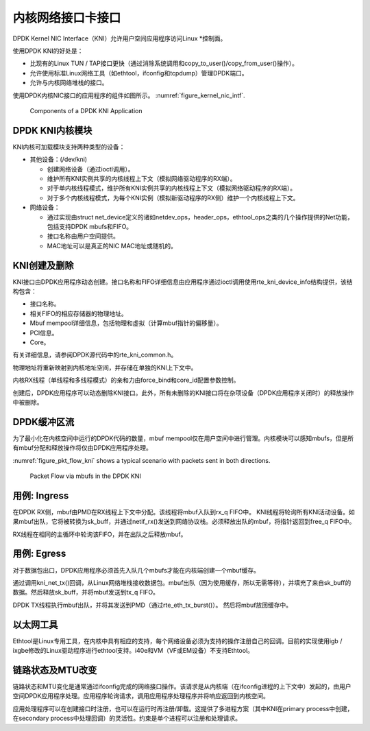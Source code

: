 ..  BSD LICENSE
    Copyright(c) 2010-2015 Intel Corporation. All rights reserved.
    All rights reserved.

    Redistribution and use in source and binary forms, with or without
    modification, are permitted provided that the following conditions
    are met:

    * Redistributions of source code must retain the above copyright
    notice, this list of conditions and the following disclaimer.
    * Redistributions in binary form must reproduce the above copyright
    notice, this list of conditions and the following disclaimer in
    the documentation and/or other materials provided with the
    distribution.
    * Neither the name of Intel Corporation nor the names of its
    contributors may be used to endorse or promote products derived
    from this software without specific prior written permission.

    THIS SOFTWARE IS PROVIDED BY THE COPYRIGHT HOLDERS AND CONTRIBUTORS
    "AS IS" AND ANY EXPRESS OR IMPLIED WARRANTIES, INCLUDING, BUT NOT
    LIMITED TO, THE IMPLIED WARRANTIES OF MERCHANTABILITY AND FITNESS FOR
    A PARTICULAR PURPOSE ARE DISCLAIMED. IN NO EVENT SHALL THE COPYRIGHT
    OWNER OR CONTRIBUTORS BE LIABLE FOR ANY DIRECT, INDIRECT, INCIDENTAL,
    SPECIAL, EXEMPLARY, OR CONSEQUENTIAL DAMAGES (INCLUDING, BUT NOT
    LIMITED TO, PROCUREMENT OF SUBSTITUTE GOODS OR SERVICES; LOSS OF USE,
    DATA, OR PROFITS; OR BUSINESS INTERRUPTION) HOWEVER CAUSED AND ON ANY
    THEORY OF LIABILITY, WHETHER IN CONTRACT, STRICT LIABILITY, OR TORT
    (INCLUDING NEGLIGENCE OR OTHERWISE) ARISING IN ANY WAY OUT OF THE USE
    OF THIS SOFTWARE, EVEN IF ADVISED OF THE POSSIBILITY OF SUCH DAMAGE.

.. _kni:

内核网络接口卡接口
====================

DPDK Kernel NIC Interface（KNI）允许用户空间应用程序访问Linux *控制面。

使用DPDK KNI的好处是：

*   比现有的Linux TUN / TAP接口更快（通过消除系统调用和copy_to_user()/copy_from_user()操作）。

*   允许使用标准Linux网络工具（如ethtool，ifconfig和tcpdump）管理DPDK端口。

*   允许与内核网络堆栈的接口。

使用DPDK内核NIC接口的应用程序的组件如图所示。 :numref:`figure_kernel_nic_intf`.

.. _figure_kernel_nic_intf:

.. figure:: img/kernel_nic_intf.*

   Components of a DPDK KNI Application


DPDK KNI内核模块
------------------

KNI内核可加载模块支持两种类型的设备：

*   其他设备：(/dev/kni) 

    *   创建网络设备（通过ioctl调用）。

    *   维护所有KNI实例共享的内核线程上下文（模拟网络驱动程序的RX端）。

    *   对于单内核线程模式，维护所有KNI实例共享的内核线程上下文（模拟网络驱动程序的RX端）。

    *   对于多个内核线程模式，为每个KNI实例（模拟新驱动程序的RX侧）维护一个内核线程上下文。

*   网络设备：

    *   通过实现由struct net_device定义的诸如netdev_ops，header_ops，ethtool_ops之类的几个操作提供的Net功能，包括支持DPDK mbufs和FIFO。

    *   接口名称由用户空间提供。

    *   MAC地址可以是真正的NIC MAC地址或随机的。

KNI创建及删除
--------------

KNI接口由DPDK应用程序动态创建。接口名称和FIFO详细信息由应用程序通过ioctl调用使用rte_kni_device_info结构提供，该结构包含：

*   接口名称。

*   相关FIFO的相应存储器的物理地址。

*   Mbuf mempool详细信息，包括物理和虚拟（计算mbuf指针的偏移量）。

*   PCI信息。

*   Core。

有关详细信息，请参阅DPDK源代码中的rte_kni_common.h。

物理地址将重新映射到内核地址空间，并存储在单独的KNI上下文中。

内核RX线程（单线程和多线程模式）的亲和力由force_bind和core_id配置参数控制。

创建后，DPDK应用程序可以动态删除KNI接口。此外，所有未删除的KNI接口将在杂项设备（DPDK应用程序关闭时）的释放操作中被删除。

DPDK缓冲区流
--------------

为了最小化在内核空间中运行的DPDK代码的数量，mbuf mempool仅在用户空间中进行管理。内核模块可以感知mbufs，但是所有mbuf分配和释放操作将仅由DPDK应用程序处理。

:numref:`figure_pkt_flow_kni` shows a typical scenario with packets sent in both directions.

.. _figure_pkt_flow_kni:

.. figure:: img/pkt_flow_kni.*

   Packet Flow via mbufs in the DPDK KNI


用例: Ingress
-----------------

在DPDK RX侧，mbuf由PMD在RX线程上下文中分配。该线程将mbuf入队到rx_q FIFO中。 KNI线程将轮询所有KNI活动设备。如果mbuf出队，它将被转换为sk_buff，并通过netif_rx()发送到网络协议栈。必须释放出队的mbuf，将指针返回到free_q FIFO中。

RX线程在相同的主循环中轮询该FIFO，并在出队之后释放mbuf。

用例: Egress
----------------

对于数据包出口，DPDK应用程序必须首先入队几个mbufs才能在内核端创建一个mbuf缓存。

通过调用kni_net_tx()回调，从Linux网络堆栈接收数据包。mbuf出队（因为使用缓存，所以无需等待），并填充了来自sk_buff的数据。然后释放sk_buff，并将mbuf发送到tx_q FIFO。

DPDK TX线程执行mbuf出队，并将其发送到PMD（通过rte_eth_tx_burst()）。 然后将mbuf放回缓存中。

以太网工具
-----------

Ethtool是Linux专用工具，在内核中具有相应的支持，每个网络设备必须为支持的操作注册自己的回调。目前的实现使用igb / ixgbe修改的Linux驱动程序进行ethtool支持。i40e和VM（VF或EM设备）不支持Ethtool。

链路状态及MTU改变
-------------------

链路状态和MTU变化是通常通过ifconfig完成的网络接口操作。该请求是从内核端（在ifconfig进程的上下文中）发起的，由用户空间DPDK应用程序处理。应用程序轮询请求，调用应用程序处理程序并将响应返回到内核空间。

应用处理程序可以在创建接口时注册，也可以在运行时再注册/卸载。这提供了多进程方案（其中KNI在primary process中创建，在secondary process中处理回调）的灵活性。约束是单个进程可以注册和处理请求。
